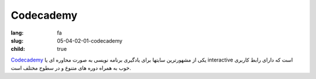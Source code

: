 Codecademy
############

:lang: fa
:slug: 05-04-02-01-codecademy
:child: true

`Codecademy <http://www.codecademy.com/>`_ یکی از مشهورترین سایتها برای یادگیری برنامه نویسی به صورت محاوره ای یا interactive است که دارای رابط کاربری خوب به همراه دوره های متنوع و در سطوح مختلف است.
